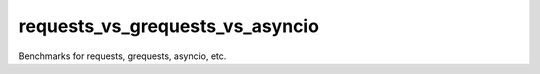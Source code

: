 requests_vs_grequests_vs_asyncio
=================================
Benchmarks for requests, grequests, asyncio, etc.
